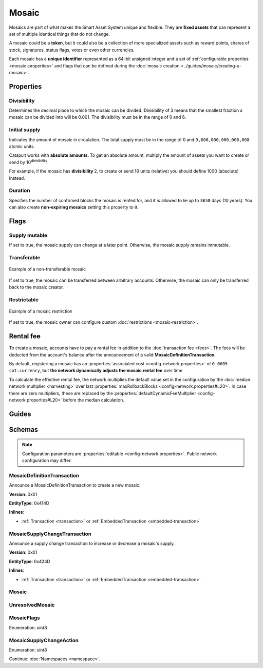 ######
Mosaic
######

Mosaics are part of what makes the Smart Asset System unique and flexible. They are **fixed assets** that can represent a set of multiple identical things that do not change.

A mosaic could be a **token**, but it could also be a collection of more specialized assets such as reward points, shares of stock, signatures, status flags, votes or even other currencies.

Each mosaic has a **unique identifier** represented as a 64-bit unsigned integer and a set of :ref:`configurable properties <mosaic-properties>` and flags that can be defined during the :doc:`mosaic creation <../guides/mosaic/creating-a-mosaic>`.

.. _mosaic-properties:

**********
Properties
**********

Divisibility
============

Determines the decimal place to which the mosaic can be divided. Divisibility of 3 means that the smallest fraction a mosaic can be divided into will be 0.001. The divisibility must be in the range of 0 and 6.

Initial supply
==============

Indicates the amount of mosaic in circulation. The total supply must be in the range of 0 and ``9,000,000,000,000,000`` atomic units.

Catapult works with **absolute amounts**. To get an absolute amount, multiply the amount of assets you want to create or send by 10\ :sup:`divisibility`.

For example, if the mosaic has **divisibility** 2, to create or send 10 units (relative) you should define 1000 (absolute) instead.

Duration
========

Specifies the number of confirmed blocks the mosaic is rented for, and it is allowed to lie up to ``3650`` days (10 years). You can also create **non-expiring mosaics** setting this property to ``0``.

*****
Flags
*****

Supply mutable
==============

If set to true, the mosaic supply can change at a later point. Otherwise, the mosaic supply remains immutable.

Transferable
============

.. figure:: ../resources/images/examples/mosaic-transferable.png
    :align: center
    :width: 400px

    Example of a non-transferable mosaic

If set to true, the mosaic can be transferred between arbitrary accounts. Otherwise, the mosaic can only be transferred back to the mosaic creator.

Restrictable
============

.. figure:: ../resources/images/examples/mosaic-restriction-delegated.png
    :align: center
    :width: 400px

    Example of a mosaic restriction

If set to true, the mosaic owner can configure custom :doc:`restrictions <mosaic-restriction>`.

.. _mosaic-rental-fee:

**********
Rental fee
**********

To create a mosaic, accounts have to pay a rental fee in addition to the :doc:`transaction fee <fees>`. The fees will be deducted from the account's balance after the announcement of a valid **MosaicDefinitionTransaction**.

By default, registering a mosaic has an :properties:`associated cost <config-network.properties>` of ``0.0005 cat.currency``, but **the network dynamically adjusts the mosaic rental fee** over time.

To calculate the effective rental fee, the network multiplies the default value set in the configuration by the :doc:`median network multiplier <harvesting>` over last :properties:`maxRollbackBlocks <config-network.properties#L20>`. In case there are zero multipliers, these are replaced by the :properties:`defaultDynamicFeeMultiplier <config-network.properties#L20>` before the median calculation.

******
Guides
******

.. postlist::
    :category: Mosaic
    :date: %A, %B %d, %Y
    :format: {title}
    :list-style: circle
    :excerpts:
    :sort:

*******
Schemas
*******

.. note:: Configuration parameters are :properties:`editable <config-network.properties>`. Public network configuration may differ.

.. _mosaic-definition-transaction:

MosaicDefinitionTransaction
===========================

Announce a MosaicDefinitionTransaction to create a new mosaic.

**Version**: 0x01

**EntityType**: 0x414D

**Inlines**:

* :ref:`Transaction <transaction>` or :ref:`EmbeddedTransaction <embedded-transaction>`

.. csv-table::
    :header: "Property", "Type", "Description"
    :delim: ;

    id; :schema:`MosaicId <types.cats#L7>`; Identifier of the mosaic.
    duration; :schema:`BlockDuration <types.cats#L2>`; Mosaic duration expressed in blocks. Duration is allowed to lie up to ``3650`` days (10 years). If set to 0, the mosaic is non-expiring.
    nonce; uint32; Random nonce used to generate the mosaic id.
    flags; :ref:`MosaicFlag <mosaic-flags>`; Mosaic flags.
    divisibility; uint8; Mosaic divisibility. Maximum divisibility is ``6``.

.. _mosaic-supply-change-transaction:

MosaicSupplyChangeTransaction
=============================

Announce a supply change transaction to increase or decrease a mosaic's supply.

**Version**: 0x01

**EntityType**: 0x424D

**Inlines**:

* :ref:`Transaction <transaction>` or :ref:`EmbeddedTransaction <embedded-transaction>`

.. csv-table::
    :header: "Property", "Type", "Description"
    :delim: ;

    mosaicId; :schema:`UnresolvedMosaicId <types.cats#L6>`; Affected mosaic identifier.
    delta; :schema:`Amount <types.cats#L1>`; Amount of supply to increase or decrease.
    action; :ref:`MosaicSupplyChangeAction<mosaic-supply-change-action>`; Supply change action.

.. _mosaic:

Mosaic
======

.. csv-table::
    :header: "Property", "Type", "Description"
    :delim: ;

    mosaicId; :schema:`MosaicId <types.cats#L7>`; Mosaic identifier.
    amount; :schema:`Amount <types.cats#L1>`; Mosaic amount.

.. _unresolved-mosaic:

UnresolvedMosaic
================

.. csv-table::
    :header: "Property", "Type", "Description"
    :delim: ;

    mosaicId; :schema:`UnresolvedMosaicId <types.cats#L6>`; Mosaic identifier. If the most significant bit of byte 0 is set, a namespaceId (alias) is used instead of the real  mosaic identifier.
    amount; :schema:`Amount <types.cats#L1>`; Mosaic amount.

.. _mosaic-flags:

MosaicFlags
===========

Enumeration: uint8

.. csv-table::
    :header: "Id", "Description"
    :delim: ;

    0x00; No flags present.
    0x01; Mosaic supports supply changes even when mosaic owner owns partial supply.
    0x02; Mosaic supports transfers between arbitrary accounts. When not set, mosaic can only be transferred to and from mosaic owner.
    0x04; Mosaic owner can add rules to restrict which accounts are enabled to send and receive the mosaic.

.. _mosaic-supply-change-action:

MosaicSupplyChangeAction
========================

Enumeration: uint8

.. csv-table::
    :header: "Id", "Description"
    :delim: ;

    0x00; Decrease.
    0x01; Increase.

Continue: :doc:`Namespaces <namespace>`.
